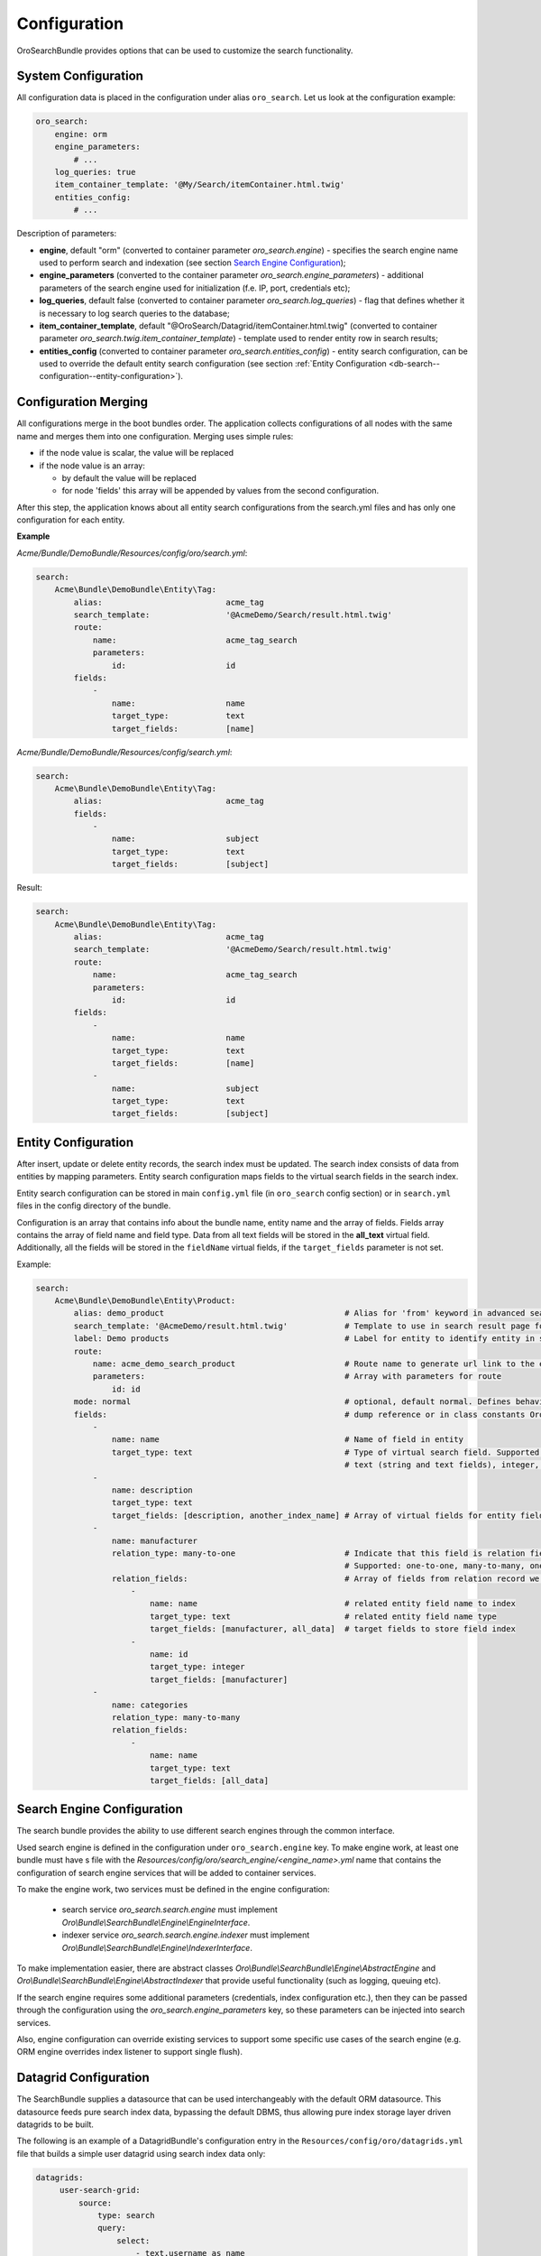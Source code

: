 .. _db-search--configuration:

Configuration
=============

OroSearchBundle provides options that can be used to customize the
search functionality.

System Configuration
--------------------

All configuration data is placed in the configuration under alias
``oro_search``. Let us look at the configuration example:

.. code-block:: yaml

    oro_search:
        engine: orm
        engine_parameters:
            # ...
        log_queries: true
        item_container_template: '@My/Search/itemContainer.html.twig'
        entities_config:
            # ...

Description of parameters:

-  **engine**, default "orm" (converted to container parameter
   *oro\_search.engine*) - specifies the search engine name used to perform
   search and indexation (see section `Search Engine Configuration`_);
-  **engine\_parameters** (converted to the container parameter
   *oro\_search.engine\_parameters*) - additional parameters of the search
   engine used for initialization (f.e. IP, port, credentials etc);
-  **log\_queries**, default false (converted to container parameter
   *oro\_search.log\_queries*) - flag that defines whether it is necessary to log
   search queries to the database;
-  **item\_container\_template**, default
   "@OroSearch/Datagrid/itemContainer.html.twig" (converted to
   container parameter *oro\_search.twig.item\_container\_template*) -
   template used to render entity row in search results;
-  **entities\_config** (converted to container parameter
   *oro\_search.entities\_config*) - entity search configuration, can be
   used to override the default entity search configuration (see section
   :ref:`Entity Configuration <db-search--configuration--entity-configuration>`).

Configuration Merging
---------------------

All configurations merge in the boot bundles order. The application collects
configurations of all nodes with the same name and merges them into one
configuration. Merging uses simple rules:

-  if the node value is scalar, the value will be replaced
-  if the node value is an array:

   -  by default the value will be replaced
   -  for node 'fields' this array will be appended by values from the
      second configuration.

After this step, the application knows about all entity search configurations
from the search.yml files and has only one configuration for each entity.

**Example**

`Acme/Bundle/DemoBundle/Resources/config/oro/search.yml`:

.. code-block:: yaml

    search:
        Acme\Bundle\DemoBundle\Entity\Tag:
            alias:                          acme_tag
            search_template:                '@AcmeDemo/Search/result.html.twig'
            route:
                name:                       acme_tag_search
                parameters:
                    id:                     id
            fields:
                -
                    name:                   name
                    target_type:            text
                    target_fields:          [name]

`Acme/Bundle/DemoBundle/Resources/config/search.yml`:

.. code-block:: yaml

    search:
        Acme\Bundle\DemoBundle\Entity\Tag:
            alias:                          acme_tag
            fields:
                -
                    name:                   subject
                    target_type:            text
                    target_fields:          [subject]

Result:

.. code-block:: yaml

    search:
        Acme\Bundle\DemoBundle\Entity\Tag:
            alias:                          acme_tag
            search_template:                '@AcmeDemo/Search/result.html.twig'
            route:
                name:                       acme_tag_search
                parameters:
                    id:                     id
            fields:
                -
                    name:                   name
                    target_type:            text
                    target_fields:          [name]
                -
                    name:                   subject
                    target_type:            text
                    target_fields:          [subject]

.. _db-search--configuration--entity-configuration:

Entity Configuration
--------------------

After insert, update or delete entity records, the search index must be
updated. The search index consists of data from entities by mapping
parameters. Entity search configuration maps fields to the virtual
search fields in the search index.

Entity search configuration can be stored in main ``config.yml`` file (in
``oro_search`` config section) or in ``search.yml`` files in the config
directory of the bundle.

Configuration is an array that contains info about the bundle name, entity name
and the array of fields. Fields array contains the array of field name and field
type. Data from all text fields will be stored in the **all\_text** virtual field.
Additionally, all the fields will be stored in the ``fieldName`` virtual
fields, if the ``target_fields`` parameter is not set.

Example:

.. code-block:: yaml

    search:
        Acme\Bundle\DemoBundle\Entity\Product:
            alias: demo_product                                      # Alias for 'from' keyword in advanced search
            search_template: '@AcmeDemo/result.html.twig'            # Template to use in search result page for this entity type
            label: Demo products                                     # Label for entity to identify entity in search results
            route:
                name: acme_demo_search_product                       # Route name to generate url link to the entity record
                parameters:                                          # Array with parameters for route
                    id: id
            mode: normal                                             # optional, default normal. Defines behavior for entities
            fields:                                                  # dump reference or in class constants Oro\Bundle\SearchBundle\Query\Mode
                -
                    name: name                                       # Name of field in entity
                    target_type: text                                # Type of virtual search field. Supported target types:
                                                                     # text (string and text fields), integer, double, datetime
                -
                    name: description
                    target_type: text
                    target_fields: [description, another_index_name] # Array of virtual fields for entity field from 'name' parameter.
                -
                    name: manufacturer
                    relation_type: many-to-one                       # Indicate that this field is relation field to another table.
                                                                     # Supported: one-to-one, many-to-many, one-to-many, many-to-one.
                    relation_fields:                                 # Array of fields from relation record we must to index.
                        -
                            name: name                               # related entity field name to index
                            target_type: text                        # related entity field name type
                            target_fields: [manufacturer, all_data]  # target fields to store field index
                        -
                            name: id
                            target_type: integer
                            target_fields: [manufacturer]
                -
                    name: categories
                    relation_type: many-to-many
                    relation_fields:
                        -
                            name: name
                            target_type: text
                            target_fields: [all_data]

Search Engine Configuration
---------------------------

The search bundle provides the ability to use different search engines through
the common interface.

Used search engine is defined in the configuration under ``oro_search.engine``
key. To make engine work, at least one bundle must have s file with the
*Resources/config/oro/search\_engine/<engine\_name>.yml* name that contains the
configuration of search engine services that will be added to container
services.

To make the engine work, two services must be defined in the engine
configuration:

  - search service *oro\_search.search.engine* must
    implement *Oro\\Bundle\\SearchBundle\\Engine\\EngineInterface*.
  - indexer service *oro\_search.search.engine.indexer* must implement
    *Oro\\Bundle\\SearchBundle\\Engine\\IndexerInterface*.

To make implementation easier, there are abstract classes
*Oro\\Bundle\\SearchBundle\\Engine\\AbstractEngine*
and *Oro\\Bundle\\SearchBundle\\Engine\\AbstractIndexer*
that provide useful functionality (such as logging, queuing etc).

If the search engine requires some additional parameters (credentials, index configuration etc.), then they can be passed through the configuration using the *oro\_search.engine\_parameters* key, so these parameters can be injected into search services.

Also, engine configuration can override existing services to support some specific use cases of the search engine (e.g. ORM engine overrides index listener to support single flush).

.. _db-search--configuration--datagrid:

Datagrid Configuration
----------------------

The SearchBundle supplies a datasource that can be used interchangeably
with the default ORM datasource. This datasource feeds pure search index
data, bypassing the default DBMS, thus allowing pure index storage layer
driven datagrids to be built.

The following is an example of a DatagridBundle's configuration entry in the
``Resources/config/oro/datagrids.yml`` file that builds a simple user
datagrid using search index data only:


.. code-block:: yaml

    datagrids:
         user-search-grid:
             source:
                 type: search
                 query:
                     select:
                         - text.username as name
                         - text.email
                     from:
                         - oro_user
             columns:
                 name:
                     label: oro.user.username.label
                     data_name: name
                 email:
                     label: oro.user.email.label
                     data_name: email
             sorters:
                 columns:
                     name:
                         data_name: username
                         type: string
                     email:
                         data_name: email
                         type: string
                 default:
                     name: ASC
             filters:
                 columns:
                     quick_search:
                         label: 'Quick search'
                         type: string
                         data_name: all_text
                     name:
                         type: string
                         data_name: username
                     email:
                         type: string
                         data_name: email
             properties:
                 id: ~
                 view_link:
                     type: url
                     route: oro_user_view
                     params:
                         - id
                 update_link:
                     type: url
                     route: oro_user_update
                     params:
                         - id
                 delete_link:
                     type: url
                     route: oro_api_delete_user
                     params:
                         - id
             actions:
                 view:
                     type:          navigate
                     label:         oro.grid.action.view
                     link:          view_link
                     icon:          eye
                     acl_resource:  oro_user_user_view
                     rowAction:     true
                 update:
                     type:          navigate
                     label:         oro.grid.action.update
                     link:          update_link
                     icon:          edit
                     acl_resource:  oro_user_user_update
                 delete:
                     type:          delete
                     label:         oro.grid.action.delete
                     link:          delete_link
                     icon:          trash
                     acl_resource:  oro_user_user_delete

.. _Search Engine Configuration: #search-engine-configuration
.. _Entity Configuration: #entity-configuration
